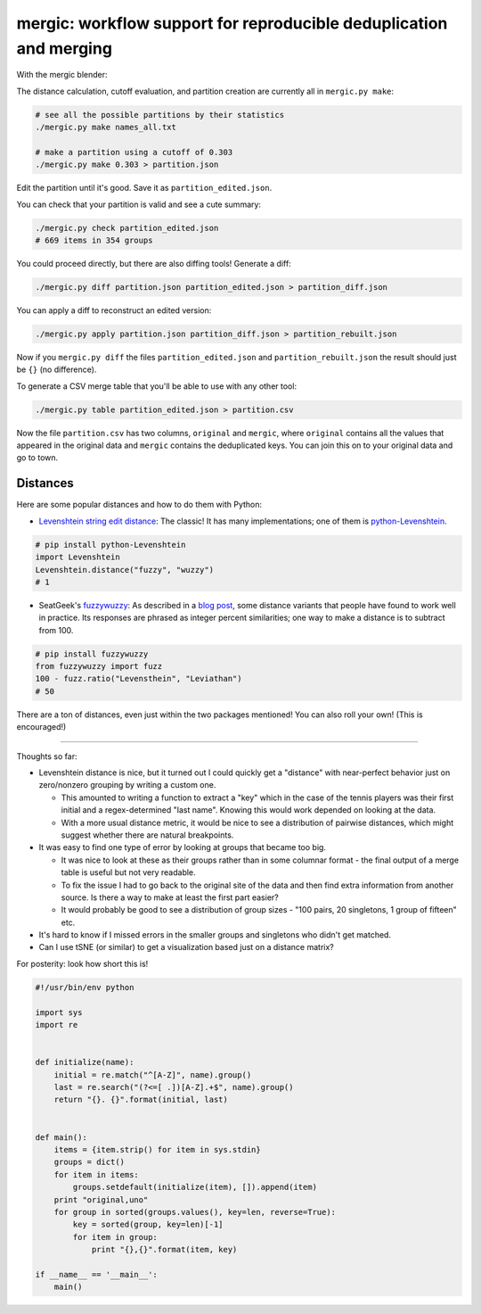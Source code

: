 mergic: workflow support for reproducible deduplication and merging
===================================================================

With the mergic blender:

The distance calculation, cutoff evaluation, and partition creation are
currently all in ``mergic.py make``:

.. code:: bash

    # see all the possible partitions by their statistics
    ./mergic.py make names_all.txt

    # make a partition using a cutoff of 0.303
    ./mergic.py make 0.303 > partition.json

Edit the partition until it's good. Save it as
``partition_edited.json``.

You can check that your partition is valid and see a cute summary:

.. code:: bash

    ./mergic.py check partition_edited.json
    # 669 items in 354 groups

You could proceed directly, but there are also diffing tools! Generate a
diff:

.. code:: bash

    ./mergic.py diff partition.json partition_edited.json > partition_diff.json

You can apply a diff to reconstruct an edited version:

.. code:: bash

    ./mergic.py apply partition.json partition_diff.json > partition_rebuilt.json

Now if you ``mergic.py diff`` the files ``partition_edited.json`` and
``partition_rebuilt.json`` the result should just be ``{}`` (no
difference).

To generate a CSV merge table that you'll be able to use with any other
tool:

.. code:: bash

    ./mergic.py table partition_edited.json > partition.csv

Now the file ``partition.csv`` has two columns, ``original`` and
``mergic``, where ``original`` contains all the values that appeared in
the original data and ``mergic`` contains the deduplicated keys. You can
join this on to your original data and go to town.

Distances
---------

Here are some popular distances and how to do them with Python:

-  `Levenshtein string edit
   distance <http://en.wikipedia.org/wiki/Levenshtein_distance>`__: The
   classic! It has many implementations; one of them is
   `python-Levenshtein <http://www.coli.uni-saarland.de/courses/LT1/2011/slides/Python-Levenshtein.html>`__.

.. code:: python

    # pip install python-Levenshtein
    import Levenshtein
    Levenshtein.distance("fuzzy", "wuzzy")
    # 1

-  SeatGeek's `fuzzywuzzy <https://github.com/seatgeek/fuzzywuzzy>`__:
   As described in a `blog
   post <http://chairnerd.seatgeek.com/fuzzywuzzy-fuzzy-string-matching-in-python/>`__,
   some distance variants that people have found to work well in
   practice. Its responses are phrased as integer percent similarities;
   one way to make a distance is to subtract from 100.

.. code:: python

    # pip install fuzzywuzzy
    from fuzzywuzzy import fuzz
    100 - fuzz.ratio("Levensthein", "Leviathan")
    # 50

There are a ton of distances, even just within the two packages
mentioned! You can also roll your own! (This is encouraged!)

--------------

Thoughts so far:

-  Levenshtein distance is nice, but it turned out I could quickly get a
   "distance" with near-perfect behavior just on zero/nonzero grouping
   by writing a custom one.

   -  This amounted to writing a function to extract a "key" which in
      the case of the tennis players was their first initial and a
      regex-determined "last name". Knowing this would work depended on
      looking at the data.
   -  With a more usual distance metric, it would be nice to see a
      distribution of pairwise distances, which might suggest whether
      there are natural breakpoints.

-  It was easy to find one type of error by looking at groups that
   became too big.

   -  It was nice to look at these as their groups rather than in some
      columnar format - the final output of a merge table is useful but
      not very readable.
   -  To fix the issue I had to go back to the original site of the data
      and then find extra information from another source. Is there a
      way to make at least the first part easier?
   -  It would probably be good to see a distribution of group sizes -
      "100 pairs, 20 singletons, 1 group of fifteen" etc.

-  It's hard to know if I missed errors in the smaller groups and
   singletons who didn't get matched.

-  Can I use tSNE (or similar) to get a visualization based just on a
   distance matrix?


For posterity: look how short this is!

.. code:: python

    #!/usr/bin/env python

    import sys
    import re


    def initialize(name):
        initial = re.match("^[A-Z]", name).group()
        last = re.search("(?<=[ .])[A-Z].+$", name).group()
        return "{}. {}".format(initial, last)


    def main():
        items = {item.strip() for item in sys.stdin}
        groups = dict()
        for item in items:
            groups.setdefault(initialize(item), []).append(item)
        print "original,uno"
        for group in sorted(groups.values(), key=len, reverse=True):
            key = sorted(group, key=len)[-1]
            for item in group:
                print "{},{}".format(item, key)

    if __name__ == '__main__':
        main()
